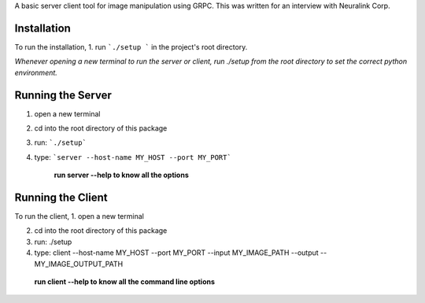 A basic server client tool for image manipulation using GRPC.
This was written for an interview with Neuralink Corp.

Installation
-------------------------------------------------------------------------------------------------
To run the installation, 
1. run  ```./setup ``` in the project's root directory.


*Whenever opening a new terminal to run the server or client, run ./setup from the root directory to set the correct python environment.*

Running the Server
--------------------------------------------------------------------------------------------------

1. open a new terminal

2. cd into the root directory of this package

3. run: ```./setup```

4. type: ```server --host-name MY_HOST --port MY_PORT```


    **run server --help to know all the options**

Running the Client
--------------------------------------------------------------------------------------------------
To run the client, 
1. open a new terminal

2. cd into the root directory of this package

3. run: ./setup

4. type: client --host-name MY_HOST --port MY_PORT --input MY_IMAGE_PATH --output --MY_IMAGE_OUTPUT_PATH

    
  **run client --help to know all the command line options**


